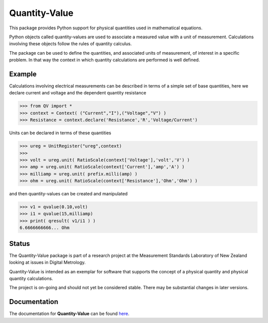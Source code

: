 ==============
Quantity-Value
==============

|docs| |travis| |appveyor| |pypi|

This package provides Python support for physical quantities used in mathematical equations. 

Python objects called quantity-values are used to associate a measured value with a unit of measurement. Calculations involving these objects follow the rules of quantity calculus.

The package can be used to define the quantities, and associated units of measurement, of interest in a specific problem. In that way the context in which quantity calculations are performed is well defined.

Example
=======

Calculations involving electrical measurements can be described in terms of a simple set of base quantities, here we declare current and voltage and the dependent quantity resistance

.. invisible-code-block: pycon

    >>> from __future__ import division

.. code-block:: pycon 

    >>> from QV import *
    >>> context = Context( ("Current","I"),("Voltage","V") )
    >>> Resistance = context.declare('Resistance','R','Voltage/Current')

Units can be declared in terms of these quantities 

.. code-block:: pycon 

    >>> ureg = UnitRegister("ureg",context)
    >>>
    >>> volt = ureg.unit( RatioScale(context['Voltage'],'volt','V') ) 
    >>> amp = ureg.unit( RatioScale(context['Current'],'amp','A') )
    >>> milliamp = ureg.unit( prefix.milli(amp) )
    >>> ohm = ureg.unit( RatioScale(context['Resistance'],'Ohm','Ohm') )
    
and then quantity-values can be created and manipulated

.. code-block:: pycon 
   
    >>> v1 = qvalue(0.10,volt)
    >>> i1 = qvalue(15,milliamp) 
    >>> print( qresult( v1/i1 ) )
    6.6666666666... Ohm
 
Status
======

The Quantity-Value package is part of a research project at the Measurement Standards Laboratory of New Zealand looking at issues in Digital Metrology. 

Quantity-Value is intended as an exemplar for software that supports the concept of a physical quantity and physical quantity calculations.

The project is on-going and should not yet be considered stable. There may be substantial changes in later versions.

Documentation
=============

The documentation for **Quantity-Value** can be found `here <https://quantity-value.readthedocs.io/en/stable/>`_.


.. |docs| image:: https://readthedocs.org/projects/quantity-value/badge/?version=stable
    :target: https://quantity-value.readthedocs.io/en/stable/
    :alt: Documentation Status

.. |travis| image:: https://img.shields.io/travis/MSLNZ/Quantity-Value/main.svg?label=Travis-CI
    :target: https://travis-ci.org/MSLNZ/Quantity-Value

.. |appveyor| image:: https://img.shields.io/appveyor/ci/jborbely/Quantity-Value/main.svg?label=AppVeyor
    :target: https://ci.appveyor.com/project/jborbely/Quantity-Value/branch/main

.. |pypi| image:: https://badge.fury.io/py/Quantity-Value.svg
    :target: https://badge.fury.io/py/Quantity-Value

